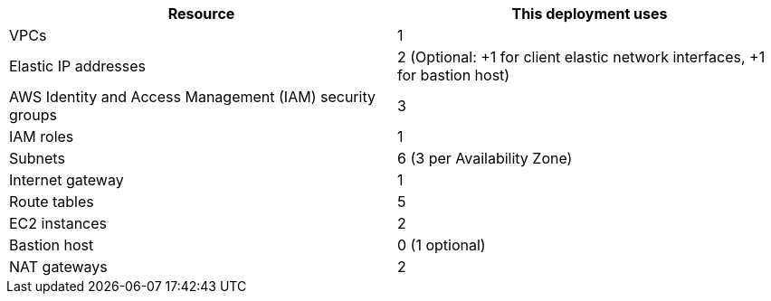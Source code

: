 // Replace the <n> in each row to specify the number of resources used in this deployment. Remove the rows for resources that aren’t used.
|===
|Resource |This deployment uses

// Space needed to maintain table headers
|VPCs |1
|Elastic IP addresses |2
                       (Optional:
                       +1 for client elastic network interfaces, +1 for bastion host)
|AWS Identity and Access Management (IAM) security groups |3
|IAM roles |1
|Subnets |6
          (3 per Availability Zone)
|Internet gateway |1
|Route tables | 5
|EC2 instances | 2
|Bastion host | 0
                (1 optional)
|NAT gateways |2
|===
